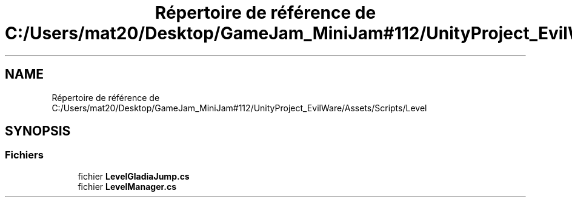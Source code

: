 .TH "Répertoire de référence de C:/Users/mat20/Desktop/GameJam_MiniJam#112/UnityProject_EvilWare/Assets/Scripts/Level" 3 "Jeudi 24 Novembre 2022" "Version 0.1.0" "EvilWare" \" -*- nroff -*-
.ad l
.nh
.SH NAME
Répertoire de référence de C:/Users/mat20/Desktop/GameJam_MiniJam#112/UnityProject_EvilWare/Assets/Scripts/Level
.SH SYNOPSIS
.br
.PP
.SS "Fichiers"

.in +1c
.ti -1c
.RI "fichier \fBLevelGladiaJump\&.cs\fP"
.br
.ti -1c
.RI "fichier \fBLevelManager\&.cs\fP"
.br
.in -1c
